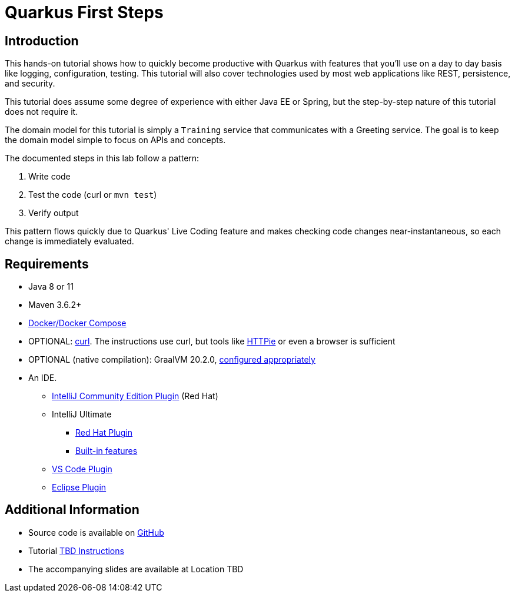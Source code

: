 = Quarkus First Steps


:toc: left

== Introduction

This hands-on tutorial shows how to quickly become productive with Quarkus
with features that you'll use on a day to day basis like logging,
configuration, testing.
This tutorial will also cover technologies used by most web
applications like REST, persistence, and security.

This tutorial does assume some degree of experience with either Java EE or
Spring, but the step-by-step nature of this tutorial does not require it.

The domain model for this tutorial is simply a `Training` service
that communicates with a Greeting service.
The goal is to keep the domain model simple to focus on APIs and concepts.

The documented steps in this lab follow a pattern:

. Write code
. Test the code (curl or `mvn test`)
. Verify output

This pattern flows quickly due to Quarkus' Live Coding feature and makes
checking code changes near-instantaneous, so each change is immediately
evaluated.

== Requirements
* Java 8 or 11
* Maven 3.6.2+
* https://docs.docker.com/compose/install/[Docker/Docker Compose]
* OPTIONAL: https://curl.haxx.se/download.html[curl].
The instructions use curl, but tools like
https://httpie.org/[HTTPie] or even a browser is sufficient
* OPTIONAL (native compilation):  GraalVM 20.2.0,
https://quarkus.io/guides/building-native-image#configuring-graalvm[configured appropriately]
* An IDE.
** https://plugins.jetbrains.com/plugin/13234-quarkus-tools[IntelliJ Community Edition Plugin]
(Red Hat)
** IntelliJ Ultimate
*** https://plugins.jetbrains.com/plugin/13234-quarkus-tools[Red Hat Plugin]
*** https://www.jetbrains.com/idea/whatsnew/[Built-in features]
** https://marketplace.visualstudio.com/items?itemName=redhat.vscode-quarkus[VS Code Plugin]
** https://marketplace.eclipse.org/content/quarkus-tools[Eclipse Plugin]


== Additional Information
* Source code is available on https://github.com/jclingan/oreilly-quarkus-firststeps[GitHub]
* Tutorial https://github.com/jclingan/[TBD Instructions]
* The accompanying slides are available at [red]#Location TBD#
